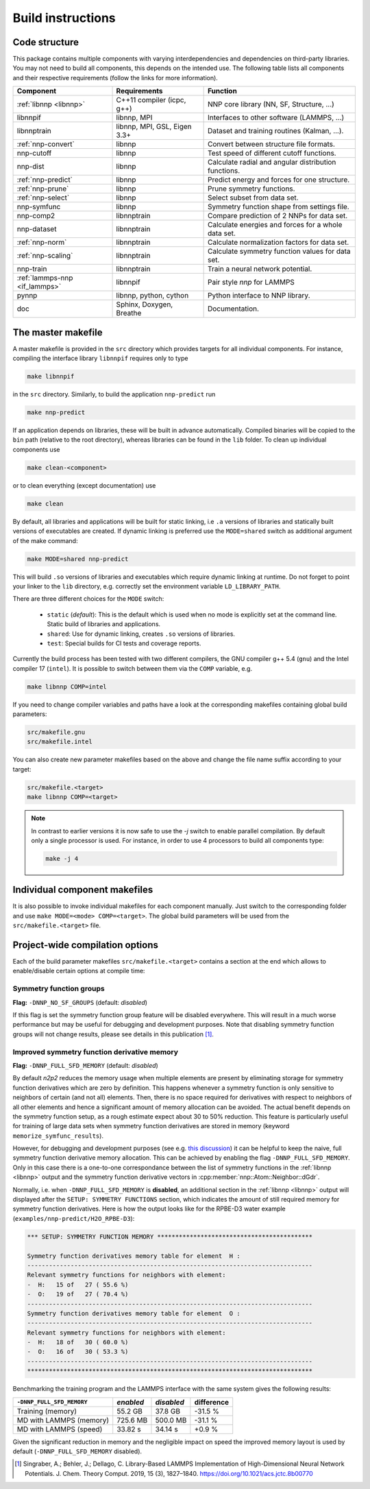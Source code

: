 .. _build:

Build instructions
==================

Code structure
--------------

This package contains multiple components with varying interdependencies and
dependencies on third-party libraries. You may not need to build all
components, this depends on the intended use. The following table lists all
components and their respective requirements (follow the links for more
information).

+---------------------------------+------------------------------+------------------------------------------------------+
| Component                       | Requirements                 | Function                                             |
+=================================+==============================+======================================================+
| :ref:`libnnp <libnnp>`          | C++11 compiler (icpc, g++)   | NNP core library (NN, SF, Structure, ...)            |
+---------------------------------+------------------------------+------------------------------------------------------+
| libnnpif                        | libnnp, MPI                  | Interfaces to other software (LAMMPS, ...)           |
+---------------------------------+------------------------------+------------------------------------------------------+
| libnnptrain                     | libnnp, MPI, GSL, Eigen 3.3+ | Dataset and training routines (Kalman, ...).         |
+---------------------------------+------------------------------+------------------------------------------------------+
| :ref:`nnp-convert`              | libnnp                       | Convert between structure file formats.              |
+---------------------------------+------------------------------+------------------------------------------------------+
| nnp-cutoff                      | libnnp                       | Test speed of different cutoff functions.            |
+---------------------------------+------------------------------+------------------------------------------------------+
| nnp-dist                        | libnnp                       | Calculate radial and angular distribution functions. |
+---------------------------------+------------------------------+------------------------------------------------------+
| :ref:`nnp-predict`              | libnnp                       | Predict energy and forces for one structure.         |
+---------------------------------+------------------------------+------------------------------------------------------+
| :ref:`nnp-prune`                | libnnp                       | Prune symmetry functions.                            |
+---------------------------------+------------------------------+------------------------------------------------------+
| :ref:`nnp-select`               | libnnp                       | Select subset from data set.                         |
+---------------------------------+------------------------------+------------------------------------------------------+
| nnp-symfunc                     | libnnp                       | Symmetry function shape from settings file.          |
+---------------------------------+------------------------------+------------------------------------------------------+
| nnp-comp2                       | libnnptrain                  | Compare prediction of 2 NNPs for data set.           |
+---------------------------------+------------------------------+------------------------------------------------------+
| nnp-dataset                     | libnnptrain                  | Calculate energies and forces for a whole data set.  |
+---------------------------------+------------------------------+------------------------------------------------------+
| :ref:`nnp-norm`                 | libnnptrain                  | Calculate normalization factors for data set.        |
+---------------------------------+------------------------------+------------------------------------------------------+
| :ref:`nnp-scaling`              | libnnptrain                  | Calculate symmetry function values for data set.     |
+---------------------------------+------------------------------+------------------------------------------------------+
| nnp-train                       | libnnptrain                  | Train a neural network potential.                    |
+---------------------------------+------------------------------+------------------------------------------------------+
| :ref:`lammps-nnp <if_lammps>`   | libnnpif                     | Pair style `nnp` for LAMMPS                          |
+---------------------------------+------------------------------+------------------------------------------------------+
| pynnp                           | libnnp, python, cython       | Python interface to NNP library.                     |
+---------------------------------+------------------------------+------------------------------------------------------+
| doc                             | Sphinx, Doxygen, Breathe     | Documentation.                                       |
+---------------------------------+------------------------------+------------------------------------------------------+

The master makefile
-------------------

A master makefile is provided in the ``src`` directory which provides targets
for all individual components.  For instance, compiling the interface library
``libnnpif`` requires only to type

.. code-block:: bash

   make libnnpif

in the ``src`` directory. Similarly, to build the application ``nnp-predict``
run

.. code-block:: bash

   make nnp-predict

If an application depends on libraries, these will be built in advance
automatically. Compiled binaries will be copied to the ``bin`` path (relative to
the root directory), whereas libraries can be found in the ``lib`` folder.  To
clean up individual components use

.. code-block:: bash

   make clean-<component>

or to clean everything (except documentation) use

.. code-block:: bash

   make clean

By default, all libraries and applications will be built for static linking,
i.e ``.a`` versions of libraries and statically built versions of executables
are created. If dynamic linking is preferred use the ``MODE=shared`` switch as
additional argument of the make command:

.. code-block:: bash

   make MODE=shared nnp-predict

This will build ``.so`` versions of libraries and executables which require
dynamic linking at runtime. Do not forget to point your linker to the ``lib``
directory, e.g. correctly set the environment variable ``LD_LIBRARY_PATH``.

There are three different choices for the ``MODE`` switch: 

   * ``static`` (*default*): This is the default which is used when no mode is
     explicitly set at the command line. Static build of libraries and
     applications.

   * ``shared``: Use for dynamic linking, creates ``.so`` versions of libraries.

   * ``test``: Special builds for CI tests and coverage reports.

Currently the build process has been tested with two different compilers, the
GNU compiler g++ 5.4 (``gnu``) and the Intel compiler 17 (``intel``). It is
possible to switch between them via the ``COMP`` variable, e.g.

.. code-block:: bash

   make libnnp COMP=intel

If you need to change compiler variables and paths have a look at the
corresponding makefiles containing global build parameters:

.. code-block:: bash

   src/makefile.gnu
   src/makefile.intel

You can also create new parameter makefiles based on the above and change the
file name suffix according to your target:

.. code-block:: bash

   src/makefile.<target>
   make libnnp COMP=<target>

.. note::

   In contrast to earlier versions it is now safe to use the `-j` switch to
   enable parallel compilation. By default only a single processor is used. For
   instance, in order to use 4 processors to build all components type:

   .. code-block:: bash
   
      make -j 4

Individual component makefiles
------------------------------

It is also possible to invoke individual makefiles for each component manually.
Just switch to the corresponding folder and use ``make MODE=<mode>
COMP=<target>``. The global build parameters will be used from the
``src/makefile.<target>`` file.

Project-wide compilation options
--------------------------------

Each of the build parameter makefiles ``src/makefile.<target>`` contains a
section at the end which allows to enable/disable certain options at compile
time:

Symmetry function groups
^^^^^^^^^^^^^^^^^^^^^^^^

**Flag:** ``-DNNP_NO_SF_GROUPS`` (default: *disabled*)

If this flag is set the symmetry function group feature will be disabled
everywhere. This will result in a much worse performance but may be useful for
debugging and development purposes. Note that disabling symmetry function groups
will not change results, please see details in this publication [1]_.

Improved symmetry function derivative memory
^^^^^^^^^^^^^^^^^^^^^^^^^^^^^^^^^^^^^^^^^^^^

**Flag:** ``-DNNP_FULL_SFD_MEMORY`` (default: *disabled*)

By default *n2p2* reduces the memory usage when multiple elements are present by
eliminating storage for symmetry function derivatives which are zero by
definition. This happens whenever a symmetry function is only sensitive to
neighbors of certain (and not all) elements. Then, there is no space required
for derivatives with respect to neighbors of all other elements and hence a
significant amount of memory allocation can be avoided. The actual benefit
depends on the symmetry function setup, as a rough estimate expect about 30 to
50% reduction. This feature is particularly useful for training of large data
sets when symmetry function derivatives are stored in memory (keyword
``memorize_symfunc_results``).

However, for debugging and development purposes (see e.g. `this
discussion <https://github.com/CompPhysVienna/n2p2/issues/68>`__) it can be
helpful to keep the naive, full symmetry function derivative memory allocation.
This can be achieved by enabling the flag ``-DNNP_FULL_SFD_MEMORY``. Only in
this case there is a one-to-one correspondance between the list of symmetry
functions in the :ref:`libnnp <libnnp>` output and the symmetry function
derivative vectors in :cpp:member:`nnp::Atom::Neighbor::dGdr`.

Normally, i.e. when ``-DNNP_FULL_SFD_MEMORY`` is **disabled**, an additional
section in the :ref:`libnnp <libnnp>` output will displayed after the ``SETUP:
SYMMETRY FUNCTIONS`` section, which indicates the amount of still required
memory for symmetry function derivatives. Here is how the output looks like for
the RPBE-D3 water example (``examples/nnp-predict/H2O_RPBE-D3``):

.. code-block:: none

   *** SETUP: SYMMETRY FUNCTION MEMORY *******************************************

   Symmetry function derivatives memory table for element  H :
   -------------------------------------------------------------------------------
   Relevant symmetry functions for neighbors with element:
   -  H:   15 of   27 ( 55.6 %)
   -  O:   19 of   27 ( 70.4 %)
   -------------------------------------------------------------------------------
   Symmetry function derivatives memory table for element  O :
   -------------------------------------------------------------------------------
   Relevant symmetry functions for neighbors with element:
   -  H:   18 of   30 ( 60.0 %)
   -  O:   16 of   30 ( 53.3 %)
   -------------------------------------------------------------------------------
   *******************************************************************************

Benchmarking the training program and the LAMMPS interface with the same
system gives the following results: 

+---------------------------------+-------------+------------+------------+
| ``-DNNP_FULL_SFD_MEMORY``       | *enabled*   | *disabled* | difference |
+=================================+=============+============+============+
| Training (memory)               | 55.2 GB     | 37.8 GB    | -31.5 %    |
+---------------------------------+-------------+------------+------------+
| MD with LAMMPS (memory)         | 725.6 MB    | 500.0 MB   | -31.1 %    |
+---------------------------------+-------------+------------+------------+
| MD with LAMMPS (speed)          | 33.82 s     | 34.14 s    |  +0.9 %    |
+---------------------------------+-------------+------------+------------+

Given the significant reduction in memory and the negligible impact on speed
the improved memory layout is used by default (``-DNNP_FULL_SFD_MEMORY``
disabled).

.. [1] Singraber, A.; Behler, J.; Dellago, C. Library-Based LAMMPS
   Implementation of High-Dimensional Neural Network Potentials. J. Chem. Theory
   Comput. 2019, 15 (3), 1827–1840. https://doi.org/10.1021/acs.jctc.8b00770
